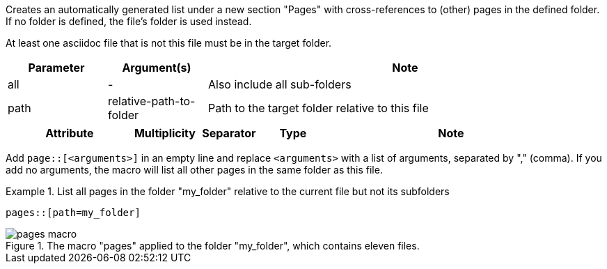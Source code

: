 //tag::description[]
Creates an automatically generated list under a new section "Pages" with cross-references to (other) pages in the defined folder.
If no folder is defined, the file's folder is used instead.
//end::description[]

//tag::prerequisits[]
At least one asciidoc file that is not this file must be in the target folder.
//end::prerequisits[]

//tag::parameters[]
[cols="1,1,4"]
|===
|Parameter |Argument(s) |Note

|all |- |Also include all sub-folders
|path |relative-path-to-folder |Path to the target folder relative to this file

|===
//end::parameters[]

//tag::attributes[]
[cols="2,1,1,1,4"]
|===
|Attribute |Multiplicity |Separator |Type |Note

|===
//end::attributes[]

//tag::how[]
Add `page::[<arguments>]` in an empty line and replace `<arguments>` with a list of arguments, separated by "," (comma).
If you add no arguments, the macro will list all other pages in the same folder as this file.
//end::how[]

//tag::example[]
.List all pages in the folder "my_folder" relative to the current file but not its subfolders
====
[source,asciidoc]
----
pages::[path=my_folder]
----
====

====
image::pages_macro.png[title='The macro "pages" applied to the folder "my_folder", which contains eleven files.', float="left"]
====

//end::example[]
